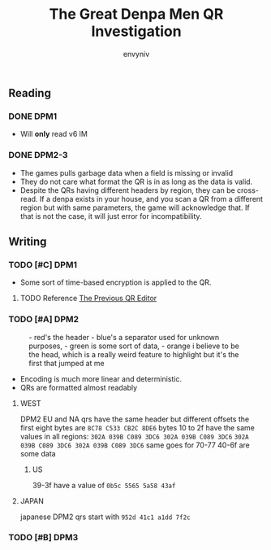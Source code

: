 #+title: The Great Denpa Men QR Investigation
#+author: envyniv

** Reading

*** DONE DPM1
- Will *only* read v6 lM
*** DONE DPM2-3
- The games pulls garbage data when a field is missing or invalid
- They do not care what format the QR is in as long as the data is valid.
- Despite the QRs having different headers by region, they can be cross-read.
  If a denpa exists in your house, and you scan a QR from a different region
  but with same parameters, the game will acknowledge that.
  If that is not the case, it will just error for incompatibility.

** Writing
*** TODO [#C] DPM1
- Some sort of time-based encryption is applied to the QR.
**** TODO Reference [[https://github.com/envyniv/denpa-qr-code-editor][The Previous QR Editor]]
*** TODO [#A] DPM2
#+caption: - red's the header
#+caption: - blue's a separator used for unknown purposes,
#+caption: - green is some sort of data,
#+caption: - orange i believe to be the head, which is a really weird feature to highlight but it's the first that jumped at me
#+name: figured: eur/clinton.bin, usa/clinton.bin jpn/clinton-iku.bin
[[./org-assets/image.png]]
- Encoding is much more linear and deterministic.
- QRs are formatted almost readably
**** WEST
DPM2 EU and NA qrs have the same header but different offsets
the first eight bytes are ~8C78 C533 CB2C 8DE6~
bytes 10 to 2f have the same values in all regions:
~302A 039B C089 3DC6 302A 039B C089 3DC6~
~302A 039B C089 3DC6 302A 039B C089 3DC6~
same goes for 70-77
40-6f are some data
***** US
39-3f have a value of ~0b5c 5565 5a58 43af~
**** JAPAN
japanese DPM2 qrs start with ~952d 41c1 a1dd 7f2c~

*** TODO [#B] DPM3
